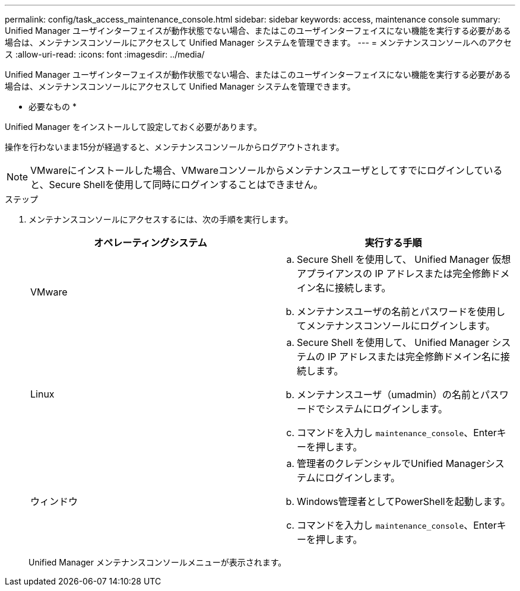 ---
permalink: config/task_access_maintenance_console.html 
sidebar: sidebar 
keywords: access, maintenance console 
summary: Unified Manager ユーザインターフェイスが動作状態でない場合、またはこのユーザインターフェイスにない機能を実行する必要がある場合は、メンテナンスコンソールにアクセスして Unified Manager システムを管理できます。 
---
= メンテナンスコンソールへのアクセス
:allow-uri-read: 
:icons: font
:imagesdir: ../media/


[role="lead"]
Unified Manager ユーザインターフェイスが動作状態でない場合、またはこのユーザインターフェイスにない機能を実行する必要がある場合は、メンテナンスコンソールにアクセスして Unified Manager システムを管理できます。

* 必要なもの *

Unified Manager をインストールして設定しておく必要があります。

操作を行わないまま15分が経過すると、メンテナンスコンソールからログアウトされます。

[NOTE]
====
VMwareにインストールした場合、VMwareコンソールからメンテナンスユーザとしてすでにログインしていると、Secure Shellを使用して同時にログインすることはできません。

====
.ステップ
. メンテナンスコンソールにアクセスするには、次の手順を実行します。
+
[cols="2*"]
|===
| オペレーティングシステム | 実行する手順 


 a| 
VMware
 a| 
.. Secure Shell を使用して、 Unified Manager 仮想アプライアンスの IP アドレスまたは完全修飾ドメイン名に接続します。
.. メンテナンスユーザの名前とパスワードを使用してメンテナンスコンソールにログインします。




 a| 
Linux
 a| 
.. Secure Shell を使用して、 Unified Manager システムの IP アドレスまたは完全修飾ドメイン名に接続します。
.. メンテナンスユーザ（umadmin）の名前とパスワードでシステムにログインします。
.. コマンドを入力し `maintenance_console`、Enterキーを押します。




 a| 
ウィンドウ
 a| 
.. 管理者のクレデンシャルでUnified Managerシステムにログインします。
.. Windows管理者としてPowerShellを起動します。
.. コマンドを入力し `maintenance_console`、Enterキーを押します。


|===
+
Unified Manager メンテナンスコンソールメニューが表示されます。


